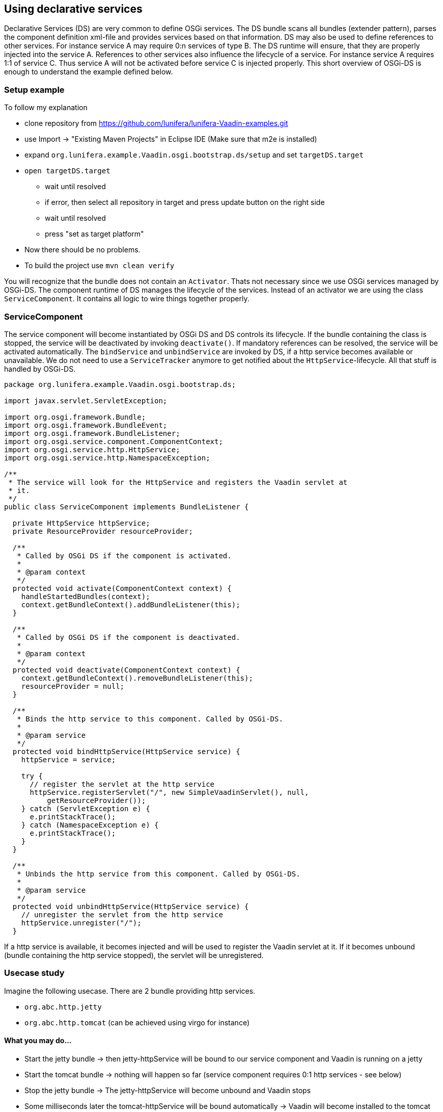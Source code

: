 [[using-declarative-services]]
Using declarative services
--------------------------

Declarative Services (DS) are very common to define OSGi services. The
DS bundle scans all bundles (extender pattern), parses the component
definition xml-file and provides services based on that information. DS
may also be used to define references to other services. For instance
service A may require 0:n services of type B. The DS runtime will
ensure, that they are properly injected into the service A. References
to other services also influence the lifecycle of a service. For
instance service A requires 1:1 of service C. Thus service A will not be
activated before service C is injected properly. This short overview of
OSGi-DS is enough to understand the example defined below.

[[setup-example]]
Setup example
~~~~~~~~~~~~~

To follow my explanation

* clone repository from
https://github.com/lunifera/lunifera-Vaadin-examples.git
* use Import -> "Existing Maven Projects" in Eclipse IDE (Make sure that
m2e is installed)
* expand `org.lunifera.example.Vaadin.osgi.bootstrap.ds/setup` and set
`targetDS.target`
* `open targetDS.target`
** wait until resolved
** if error, then select all repository in target and press update
button on the right side
** wait until resolved
** press "set as target platform"
* Now there should be no problems.
* To build the project use `mvn clean verify`

You will recognize that the bundle does not contain an `Activator`. Thats
not necessary since we use OSGi services managed by OSGi-DS. The
component runtime of DS manages the lifecycle of the services. Instead
of an activator we are using the class `ServiceComponent`. It contains all
logic to wire things together properly.

[[servicecomponent]]
ServiceComponent
~~~~~~~~~~~~~~~~

The service component will become instantiated by OSGi DS and DS
controls its lifecycle. If the bundle containing the class is stopped,
the service will be deactivated by invoking `deactivate()`. If mandatory
references can be resolved, the service will be activated automatically. The `bindService` and `unbindService` are invoked by DS,
if a http service becomes available or unavailable. We do not need to
use a `ServiceTracker` anymore to get notified about the
`HttpService`-lifecycle. All that stuff is handled by OSGi-DS.

[source,java]
....
package org.lunifera.example.Vaadin.osgi.bootstrap.ds;

import javax.servlet.ServletException;

import org.osgi.framework.Bundle;
import org.osgi.framework.BundleEvent;
import org.osgi.framework.BundleListener;
import org.osgi.service.component.ComponentContext;
import org.osgi.service.http.HttpService;
import org.osgi.service.http.NamespaceException;

/**
 * The service will look for the HttpService and registers the Vaadin servlet at
 * it.
 */
public class ServiceComponent implements BundleListener {

  private HttpService httpService;
  private ResourceProvider resourceProvider;

  /**
   * Called by OSGi DS if the component is activated.
   *
   * @param context
   */
  protected void activate(ComponentContext context) {
    handleStartedBundles(context);
    context.getBundleContext().addBundleListener(this);
  }

  /**
   * Called by OSGi DS if the component is deactivated.
   *
   * @param context
   */
  protected void deactivate(ComponentContext context) {
    context.getBundleContext().removeBundleListener(this);
    resourceProvider = null;
  }

  /**
   * Binds the http service to this component. Called by OSGi-DS.
   *
   * @param service
   */
  protected void bindHttpService(HttpService service) {
    httpService = service;

    try {
      // register the servlet at the http service
      httpService.registerServlet("/", new SimpleVaadinServlet(), null,
          getResourceProvider());
    } catch (ServletException e) {
      e.printStackTrace();
    } catch (NamespaceException e) {
      e.printStackTrace();
    }
  }

  /**
   * Unbinds the http service from this component. Called by OSGi-DS.
   *
   * @param service
   */
  protected void unbindHttpService(HttpService service) {
    // unregister the servlet from the http service
    httpService.unregister("/");
  }
....

If a http service is available, it becomes injected and will be used to
register the Vaadin servlet at it. If it becomes unbound (bundle
containing the http service stopped), the servlet will be unregistered.

[[usecase-study]]
Usecase study
~~~~~~~~~~~~~

Imagine the following usecase. There are 2 bundle providing http
services.

* `org.abc.http.jetty`
* `org.abc.http.tomcat` (can be achieved using virgo for instance)

[[what-you-may-do...]]
What you may do...
^^^^^^^^^^^^^^^^^^

* Start the jetty bundle → then jetty-httpService will be bound to our
service component and Vaadin is running on a jetty
* Start the tomcat bundle → nothing will happen so far (service
component requires 0:1 http services - see below)
* Stop the jetty bundle → The jetty-httpService will become unbound and
Vaadin stops
* Some milliseconds later the tomcat-httpService will be bound
automatically → Vaadin will become installed to the tomcat
* Update the jetty bundle in the running OSGi environment (new bundle
with latest version is installed and old uninstalled)
* Start the jetty bundle (with the new version) again
* Stop tomcat bundle → The tomcat-httpService will become unbound and
Vaadin stops
* Some milliseconds later the jetty-httpService will be bound
automatically → Vaadin will become available at jetty

That’s real modularity... Give it a try and play around. Indeed, you
won't write your own http services. But there are a lot of other use
cases too. I will blog about them later when I am talking about "Content
Provider by OSGi DS".

[[servicecomponent-definition]]
ServiceComponent-Definition
~~~~~~~~~~~~~~~~~~~~~~~~~~~

The service component definition is the description about the service.
It defines the implementation class, the provided services and the
referenced (required) services. Eclipse PDE comes with an editor to
define them. Expand the `OSGI-INF` folder in the bundle and double click
`VaadinComponent.xml`. Now you see the definition of the service
component.

[source,xml]
....
<?xml version="1.0" encoding="UTF-8"?>
<scr:component xmlns:scr="http://www.osgi.org/xmlns/scr/v1.1.0" name="org.lunifera.example.Vaadin.osgi.bootstrap.ds">
  <implementation class="org.lunifera.example.Vaadin.osgi.bootstrap.ds.ServiceComponent"/>
  <reference bind="bindHttpService" cardinality="0..1" interface="org.osgi.service.http.HttpService"
        name="HttpService" policy="dynamic" unbind="unbindHttpService"/>
</scr:component>
....

* Line 2 defines the name of the service. Feel free to insert a unique
name
* Line 3 defines the class name of the service class that needs to
become instantiated
* Line 4 defines a reference to a required service - the HttpService
* *bind* means the method that is called to bind the HttpService
instance to the service instance
* *unbind* means the method that is called to unbind the HttpService
instance from the service instance
* *cardinality* defines how many services may / must be bound - 0..1,
1..1, 0..n, 1..n
* *interface* is the name of the service that should be bound

A *very important* issue is an entry in the `MANIFEST.mf`. Using the
manifest header `Service-Component: OSGI-INF/*.xml` all xml files from
OSGI-INF are registered as component definitions to the DS runtime. If
you miss to add this statement, DS will never resolve your service!

[[run-example]]
Run example
~~~~~~~~~~~

To run the example, we need to prepare an OSGi-launch-configuration. The
following bundles are required to run the example properly. In
difference to part 1, the `org.eclipse.equinox.ds` and
`org.eclipse.equinox.util` bundles are required. Otherwise OSGi-DS will
not become started.

[cols=",,",options="header",]
|============================================================
|bundle |start level |autostart
|org.lunifera.example.Vaadin.osgi.bootstrap.ds |default |true
|com.Vaadin.client-compiled |default |false
|com.Vaadin.server |default |false
|com.Vaadin.shared |default |false
|com.Vaadin.shared.deps |default |false
|com.Vaadin.themes |default |false
|javax.annotation |default |false
|javax.servlet |default |false
|org.apache.felix.gogo.command |default |false
|org.apache.felix.gogo.runtime |default |false
|org.apache.felix.gogo.shell |default |false
|org.eclipse.equinox.console |default |false
|org.eclipse.equinox.ds |1 |false
|org.eclipse.equinox.http.jetty |default |false
|org.eclipse.equinox.http.servlet |default |false
|org.eclipse.equinox.util |default |false
|org.eclipse.jetty.continuation |default |false
|org.eclipse.jetty.http |default |false
|org.eclipse.jetty.io |default |false
|org.eclipse.jetty.security |default |false
|org.eclipse.jetty.server |default |false
|org.eclipse.jetty.servlet |default |false
|org.eclipse.jetty.util |default |false
|org.eclipse.osgi |default |false
|org.eclipse.osgi.services |default |false
|org.json |default |false
|org.jsoup |default |false
|============================================================

To start a jetty server on a proper port, use the VM argument:
`-Dorg.osgi.service.http.port=8082` in your launch configuration. Now
you can access the Vaadin page under http://localhost:8082. Have fun!

By http://de.gravatar.com/florianpi[Florian Pirchner] - based on
lunifera.org - OSGi components for business applications
